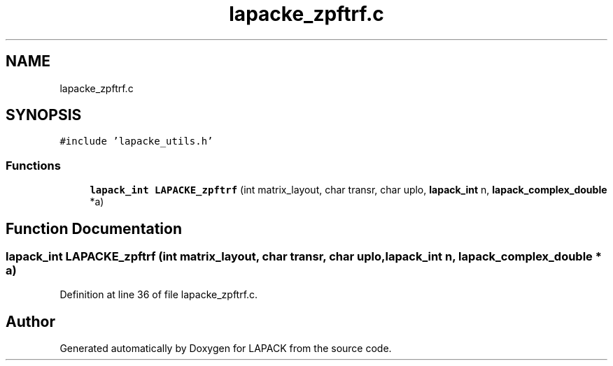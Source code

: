 .TH "lapacke_zpftrf.c" 3 "Tue Nov 14 2017" "Version 3.8.0" "LAPACK" \" -*- nroff -*-
.ad l
.nh
.SH NAME
lapacke_zpftrf.c
.SH SYNOPSIS
.br
.PP
\fC#include 'lapacke_utils\&.h'\fP
.br

.SS "Functions"

.in +1c
.ti -1c
.RI "\fBlapack_int\fP \fBLAPACKE_zpftrf\fP (int matrix_layout, char transr, char uplo, \fBlapack_int\fP n, \fBlapack_complex_double\fP *a)"
.br
.in -1c
.SH "Function Documentation"
.PP 
.SS "\fBlapack_int\fP LAPACKE_zpftrf (int matrix_layout, char transr, char uplo, \fBlapack_int\fP n, \fBlapack_complex_double\fP * a)"

.PP
Definition at line 36 of file lapacke_zpftrf\&.c\&.
.SH "Author"
.PP 
Generated automatically by Doxygen for LAPACK from the source code\&.
